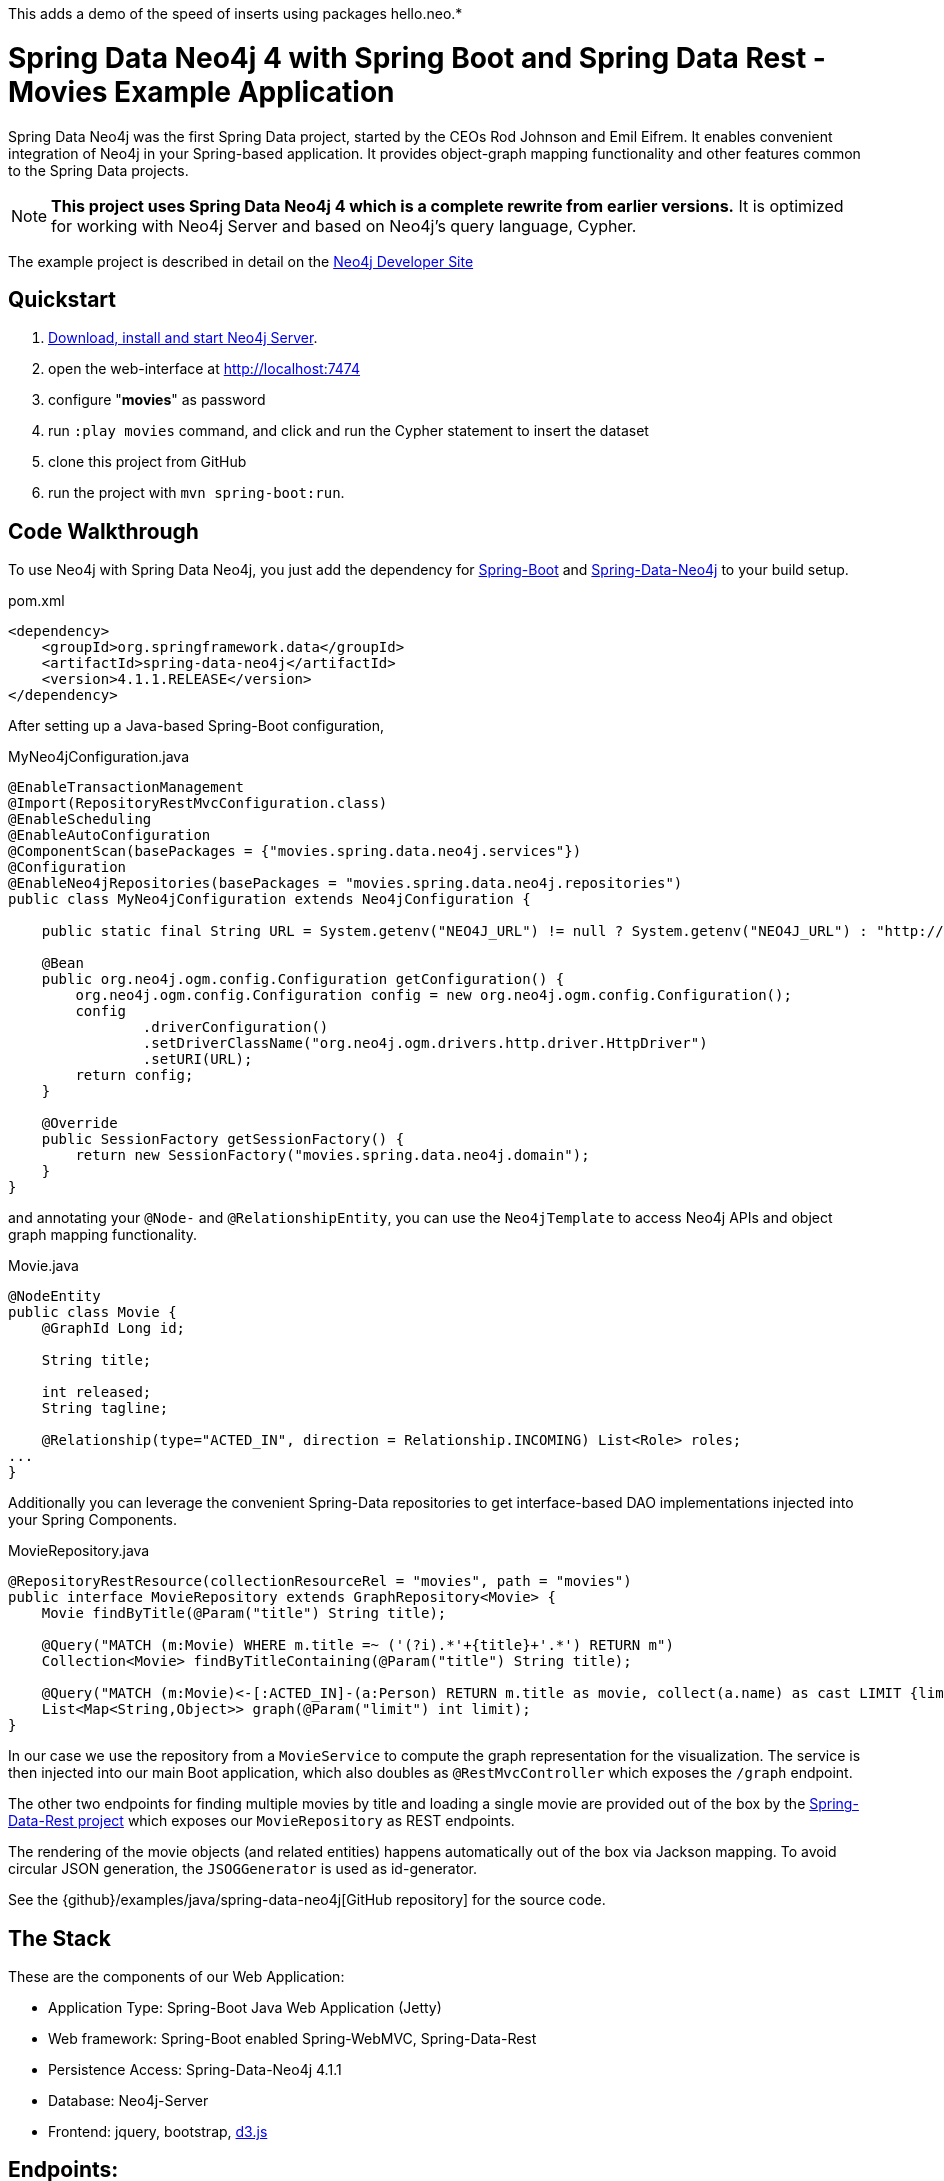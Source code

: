 This adds a demo of the speed of inserts using packages hello.neo.*

= Spring Data Neo4j 4 with Spring Boot and Spring Data Rest - Movies Example Application

Spring Data Neo4j was the first Spring Data project, started by the CEOs Rod Johnson and Emil Eifrem.
It enables convenient integration of Neo4j in your Spring-based application.
It provides object-graph mapping functionality and other features common to the Spring Data projects.

[NOTE]
*This project uses Spring Data Neo4j 4 which is a complete rewrite from earlier versions.*
It is optimized for working with Neo4j Server and based on Neo4j's query language, Cypher.

The example project is described in detail on the http://neo4j.com/developer/example-project/[Neo4j Developer Site]

== Quickstart

. http://neo4j.com/download[Download, install and start Neo4j Server].
. open the web-interface at http://localhost:7474
. configure "*movies*" as password
. run `:play movies` command, and click and run the Cypher statement to insert the dataset
. clone this project from GitHub
. run the project with `mvn spring-boot:run`.

== Code Walkthrough

To use Neo4j with Spring Data Neo4j, you just add the dependency for http://projects.spring.io/spring-boot/[Spring-Boot] and http://projects.spring.io/spring-data-neo4j[Spring-Data-Neo4j] to your build setup.

.pom.xml
[source,xml]
----
<dependency>
    <groupId>org.springframework.data</groupId>
    <artifactId>spring-data-neo4j</artifactId>
    <version>4.1.1.RELEASE</version>
</dependency>
----
//include::pom.xml[tags=dependencies]

After setting up a Java-based Spring-Boot configuration,

.MyNeo4jConfiguration.java
[source,java]
----
@EnableTransactionManagement
@Import(RepositoryRestMvcConfiguration.class)
@EnableScheduling
@EnableAutoConfiguration
@ComponentScan(basePackages = {"movies.spring.data.neo4j.services"})
@Configuration
@EnableNeo4jRepositories(basePackages = "movies.spring.data.neo4j.repositories")
public class MyNeo4jConfiguration extends Neo4jConfiguration {

    public static final String URL = System.getenv("NEO4J_URL") != null ? System.getenv("NEO4J_URL") : "http://localhost:7474";

    @Bean
    public org.neo4j.ogm.config.Configuration getConfiguration() {
        org.neo4j.ogm.config.Configuration config = new org.neo4j.ogm.config.Configuration();
        config
                .driverConfiguration()
                .setDriverClassName("org.neo4j.ogm.drivers.http.driver.HttpDriver")
                .setURI(URL);
        return config;
    }

    @Override
    public SessionFactory getSessionFactory() {
        return new SessionFactory("movies.spring.data.neo4j.domain");
    }
}
----
//include::src/main/java/movies/spring/data/neo4j/MyNeo4jConfiguration.java[tags=config]

and annotating your `@Node-` and `@RelationshipEntity`, you can use the `Neo4jTemplate` to access Neo4j APIs and object graph mapping functionality.

.Movie.java
[source,java]
----
@NodeEntity
public class Movie {
    @GraphId Long id;

    String title;

    int released;
    String tagline;

    @Relationship(type="ACTED_IN", direction = Relationship.INCOMING) List<Role> roles;
...
}
----
//include::src/main/java/movies/spring/data/neo4j/domain/Movie.java[tags=movie]


Additionally you can leverage the convenient Spring-Data repositories to get interface-based DAO implementations injected into your Spring Components.

.MovieRepository.java
[source,java]
----
@RepositoryRestResource(collectionResourceRel = "movies", path = "movies")
public interface MovieRepository extends GraphRepository<Movie> {
    Movie findByTitle(@Param("title") String title);

    @Query("MATCH (m:Movie) WHERE m.title =~ ('(?i).*'+{title}+'.*') RETURN m")
    Collection<Movie> findByTitleContaining(@Param("title") String title);

    @Query("MATCH (m:Movie)<-[:ACTED_IN]-(a:Person) RETURN m.title as movie, collect(a.name) as cast LIMIT {limit}")
    List<Map<String,Object>> graph(@Param("limit") int limit);
}
----
//include::src/main/java/movies/spring/data/neo4j/repositories/MovieRepository.java[tags=repository]

In our case we use the repository from a `MovieService` to compute the graph representation for the visualization.
The service is then injected into our main Boot application, which also doubles as `@RestMvcController` which exposes the `/graph` endpoint.

The other two endpoints for finding multiple movies by title and loading a single movie are provided out of the box by the http://projects.spring.io/spring-data-rest/[Spring-Data-Rest project] which exposes our `MovieRepository` as REST endpoints.

The rendering of the movie objects (and related entities) happens automatically out of the box via Jackson mapping.
To avoid circular JSON generation, the `JSOGGenerator` is used as id-generator.

See the {github}/examples/java/spring-data-neo4j[GitHub repository] for the source code.

== The Stack

These are the components of our Web Application:

* Application Type:         Spring-Boot Java Web Application (Jetty)
* Web framework:            Spring-Boot enabled Spring-WebMVC, Spring-Data-Rest
* Persistence Access:       Spring-Data-Neo4j 4.1.1
* Database:                 Neo4j-Server
* Frontend:                 jquery, bootstrap, http://d3js.org/[d3.js]

== Endpoints:

Get Movie

----
// JSON object for single movie with cast
curl http://localhost:8080/movies/search/findByTitle?title=The%20Matrix

// list of JSON objects for movie search results
curl http://localhost:8080/movies/search/findByTitleContaining?title=matrix

// JSON object for whole graph viz (nodes, links - arrays)
curl http://localhost:8080/graph
----
